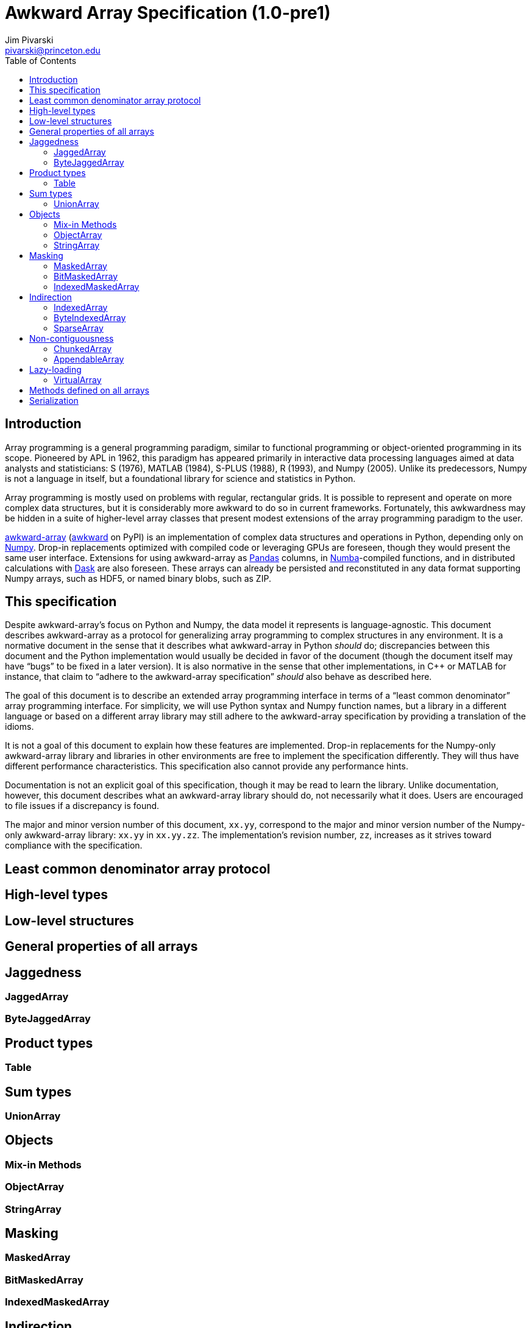 = Awkward Array Specification (1.0-pre1)
:Author: Jim Pivarski
:Email: pivarski@princeton.edu
:Date: 1.0 expected early 2019
:Revision: 1.0-pre1
:toc:

== Introduction

Array programming is a general programming paradigm, similar to functional programming or object-oriented programming in its scope. Pioneered by APL in 1962, this paradigm has appeared primarily in interactive data processing languages aimed at data analysts and statisticians: S (1976), MATLAB (1984), S-PLUS (1988), R (1993), and Numpy (2005). Unlike its predecessors, Numpy is not a language in itself, but a foundational library for science and statistics in Python.

Array programming is mostly used on problems with regular, rectangular grids. It is possible to represent and operate on more complex data structures, but it is considerably more awkward to do so in current frameworks. Fortunately, this awkwardness may be hidden in a suite of higher-level array classes that present modest extensions of the array programming paradigm to the user.

https://github.com/scikit-hep/awkward-array[awkward-array] (https://pypi.org/project/awkward[awkward] on PyPI) is an implementation of complex data structures and operations in Python, depending only on https://pandas.pydata.org[Numpy]. Drop-in replacements optimized with compiled code or leveraging GPUs are foreseen, though they would present the same user interface. Extensions for using awkward-array as https://pandas.pydata.org[Pandas] columns, in https://pandas.pydata.org[Numba]-compiled functions, and in distributed calculations with https://pandas.pydata.org[Dask] are also foreseen. These arrays can already be persisted and reconstituted in any data format supporting Numpy arrays, such as HDF5, or named binary blobs, such as ZIP.

== This specification

Despite awkward-array's focus on Python and Numpy, the data model it represents is language-agnostic. This document describes awkward-array as a protocol for generalizing array programming to complex structures in any environment. It is a normative document in the sense that it describes what awkward-array in Python _should_ do; discrepancies between this document and the Python implementation would usually be decided in favor of the document (though the document itself may have "`bugs`" to be fixed in a later version). It is also normative in the sense that other implementations, in C++ or MATLAB for instance, that claim to "`adhere to the awkward-array specification`" _should_ also behave as described here.

The goal of this document is to describe an extended array programming interface in terms of a "`least common denominator`" array programming interface. For simplicity, we will use Python syntax and Numpy function names, but a library in a different language or based on a different array library may still adhere to the awkward-array specification by providing a translation of the idioms.

It is not a goal of this document to explain how these features are implemented. Drop-in replacements for the Numpy-only awkward-array library and libraries in other environments are free to implement the specification differently. They will thus have different performance characteristics. This specification also cannot provide any performance hints.

Documentation is not an explicit goal of this specification, though it may be read to learn the library. Unlike documentation, however, this document describes what an awkward-array library should do, not necessarily what it does. Users are encouraged to file issues if a discrepancy is found.

The major and minor version number of this document, `xx.yy`, correspond to the major and minor version number of the Numpy-only awkward-array library: `xx.yy` in `xx.yy.zz`. The implementation's revision number, `zz`, increases as it strives toward compliance with the specification.

== Least common denominator array protocol








== High-level types


== Low-level structures


== General properties of all arrays


== Jaggedness


=== JaggedArray


=== ByteJaggedArray


== Product types


=== Table


== Sum types


=== UnionArray


== Objects


=== Mix-in Methods


=== ObjectArray


=== StringArray


== Masking


=== MaskedArray


=== BitMaskedArray


=== IndexedMaskedArray


== Indirection


=== IndexedArray


=== ByteIndexedArray


=== SparseArray


== Non-contiguousness


=== ChunkedArray


=== AppendableArray


== Lazy-loading


=== VirtualArray


== Methods defined on all arrays


== Serialization
